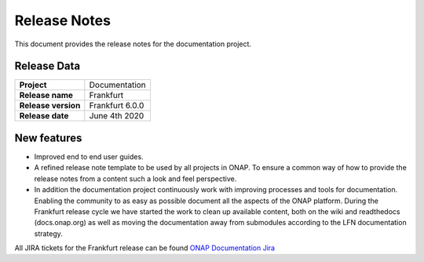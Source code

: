 .. This work is licensed under a Creative Commons Attribution 4.0
   International License. http://creativecommons.org/licenses/by/4.0
   Copyright 2017 AT&T Intellectual Property.  All rights reserved.

.. This work is licensed under a Creative Commons Attribution 4.0
   International License. http://creativecommons.org/licenses/by/4.0
   Copyright 2019 by ONAP and contributors

.. _doc-release-notes:

Release Notes
=============

This document provides the release notes for the documentation project.


Release Data
------------

+--------------------------------------+--------------------------------------+
| **Project**                          | Documentation                        |
|                                      |                                      |
+--------------------------------------+--------------------------------------+
| **Release name**                     | Frankfurt                            |
|                                      |                                      |
+--------------------------------------+--------------------------------------+
| **Release version**                  | Frankfurt 6.0.0                      |
|                                      |                                      |
+--------------------------------------+--------------------------------------+
| **Release date**                     | June 4th 2020                        |
|                                      |                                      |
+--------------------------------------+--------------------------------------+

New features
------------

- Improved end to end user guides.
- A refined release note template to be used by all projects in ONAP.  To ensure a common way of how to provide the release
  notes from a content such a look and feel perspective.
- In addition the documentation project continuously work with improving processes and tools for documentation. Enabling the
  community to as easy as possible document all the aspects of the ONAP platform. During the Frankfurt release cycle we have
  started the work to clean up available content, both on the wiki and readthedocs (docs.onap.org) as well as moving the
  documentation away from submodules according to the LFN documentation strategy.

All JIRA tickets for the Frankfurt release can be found `ONAP Documentation Jira`_

.. _`ONAP Documentation Jira`: https://jira.onap.org/browse/DOC-617?jql=project%20%3D%20DOC%20AND%20fixVersion%20%3D%20%22Frankfurt%20Release%22%20
